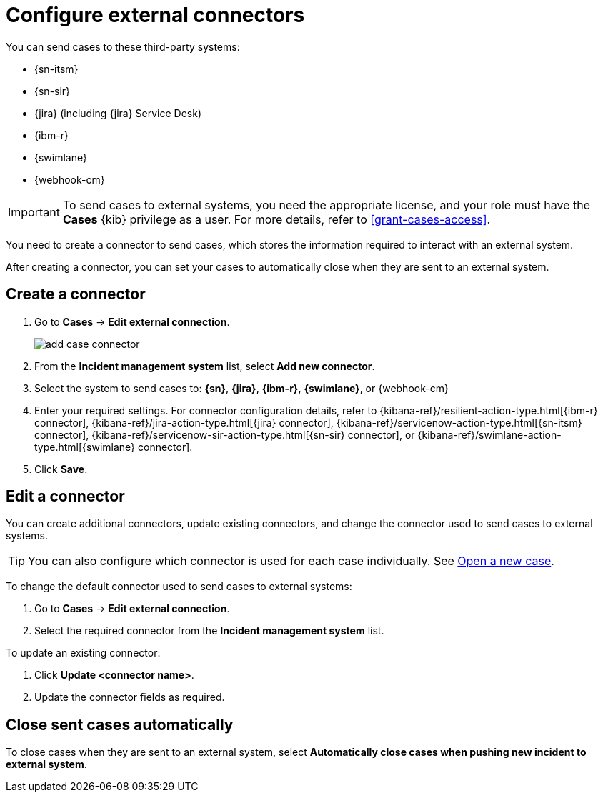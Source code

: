 [[cases-external-connectors]]
= Configure external connectors

You can send cases to these third-party systems:

* {sn-itsm}
* {sn-sir}
* {jira} (including {jira} Service Desk)
* {ibm-r}
* {swimlane}
* {webhook-cm}

IMPORTANT: To send cases to external systems, you need the appropriate license, and your role must
have the *Cases* {kib} privilege as a user. For more details, refer to <<grant-cases-access>>.

You need to create a connector to send cases, which stores the information required to interact
with an external system.

After creating a connector, you can set your cases to
automatically close when they are sent to an external system.

[discrete]
[[new-connector-observability]]
== Create a connector

. Go to *Cases* -> *Edit external connection*.
+
[role="screenshot"]
image::images/add-case-connector.png[]
. From the *Incident management system* list, select *Add new connector*.
. Select the system to send cases to: *{sn}*, *{jira}*, *{ibm-r}*, *{swimlane}*,
or {webhook-cm}

. Enter your required settings. For connector configuration details, refer to
{kibana-ref}/resilient-action-type.html[{ibm-r} connector],
{kibana-ref}/jira-action-type.html[{jira} connector],
{kibana-ref}/servicenow-action-type.html[{sn-itsm} connector],
{kibana-ref}/servicenow-sir-action-type.html[{sn-sir} connector],
or {kibana-ref}/swimlane-action-type.html[{swimlane} connector].
// or {kibana-ref}/cases-webhook-action-type.html[{webhook-cm} connector].

. Click *Save*.

[discrete]
[[Edit-connector-observability]]
== Edit a connector

You can create additional connectors, update existing connectors, and change the connector used to send cases to external systems.

TIP: You can also configure which connector is used for each case individually. See <<new-case-observability,Open a new case>>.

To change the default connector used to send cases to external systems:

. Go to *Cases* -> *Edit external connection*.
. Select the required connector from the *Incident management system* list.

To update an existing connector:

. Click *Update <connector name>*.
. Update the connector fields as required.

[discrete]
[[close-connector-observability]]
== Close sent cases automatically

To close cases when they are sent to an external system, select
*Automatically close cases when pushing new incident to external system*.